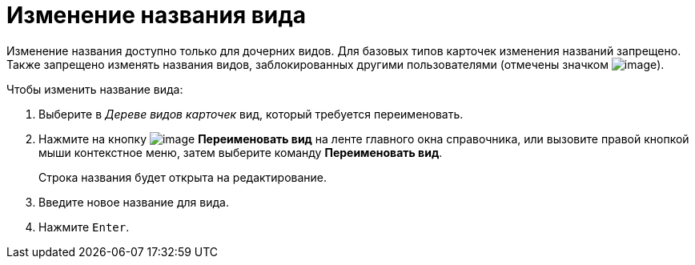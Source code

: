 = Изменение названия вида

Изменение названия доступно только для дочерних видов. Для базовых типов карточек изменения названий запрещено. Также запрещено изменять названия видов, заблокированных другими пользователями (отмечены значком image:buttons/cSub_ico_someonelock.png[image]).

.Чтобы изменить название вида:
. Выберите в _Дереве видов карточек_ вид, который требуется переименовать.
. Нажмите на кнопку image:buttons/cSub_Change.png[image] *Переименовать вид* на ленте главного окна справочника, или вызовите правой кнопкой мыши контекстное меню, затем выберите команду *Переименовать вид*.
+
Строка названия будет открыта на редактирование.
+
. Введите новое название для вида.
. Нажмите `Enter`.
